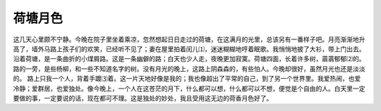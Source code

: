 荷塘月色
===================================================================
这几天心里颇不宁静。今晚在院子里坐着乘凉，忽然想起日日走过的荷塘，在这满月的光里，总该另有一番样子吧。月亮渐渐地升高了，墙外马路上孩子们的欢笑，已经听不见了；妻在屋里拍着闰儿⑴，迷迷糊糊地哼着眠歌。我悄悄地披了大衫，带上门出去。
沿着荷塘，是一条曲折的小煤屑路。这是一条幽僻的路；白天也少人走，夜晚更加寂寞。荷塘四面，长着许多树，蓊蓊郁郁⑵的。路的一旁，是些杨柳，和一些不知道名字的树。没有月光的晚上，这路上阴森森的，有些怕人。今晚却很好，虽然月光也还是淡淡的。
路上只我一个人，背着手踱⑶着。这一片天地好像是我的；我也像超出了平常的自己，到了另一个世界里。我爱热闹，也爱冷静；爱群居，也爱独处。像今晚上，一个人在这苍茫的月下，什么都可以想，什么都可以不想，便觉是个自由的人。白天里一定要做的事，一定要说的话，现在都可不理。这是独处的妙处，我且受用这无边的荷香月色好了。
